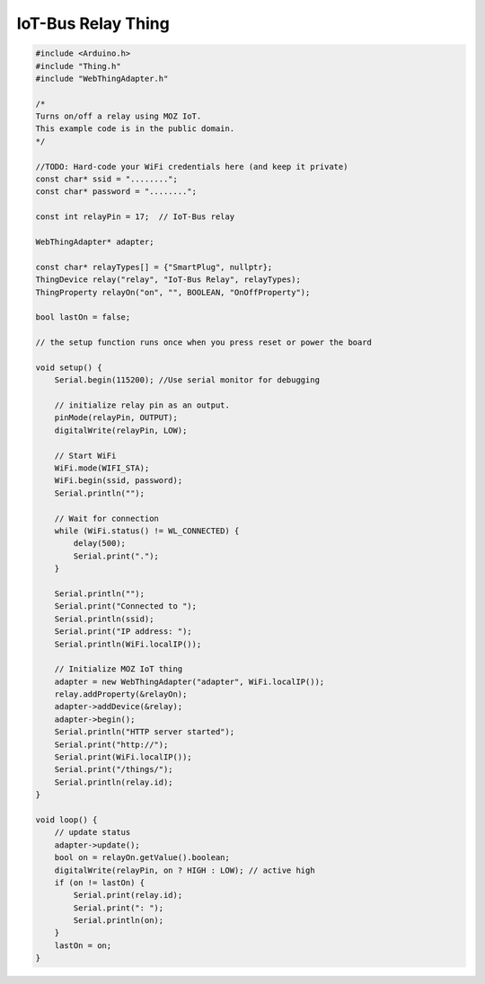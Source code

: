 .. _mozilla-iot-bus-relay-thing:

IoT-Bus Relay Thing
===================

.. code-block:: c++

    #include <Arduino.h>
    #include "Thing.h"
    #include "WebThingAdapter.h"

    /*
    Turns on/off a relay using MOZ IoT.
    This example code is in the public domain.
    */

    //TODO: Hard-code your WiFi credentials here (and keep it private)
    const char* ssid = "........";
    const char* password = "........";

    const int relayPin = 17;  // IoT-Bus relay

    WebThingAdapter* adapter;

    const char* relayTypes[] = {"SmartPlug", nullptr};
    ThingDevice relay("relay", "IoT-Bus Relay", relayTypes);
    ThingProperty relayOn("on", "", BOOLEAN, "OnOffProperty");

    bool lastOn = false;

    // the setup function runs once when you press reset or power the board

    void setup() {
        Serial.begin(115200); //Use serial monitor for debugging

        // initialize relay pin as an output.
        pinMode(relayPin, OUTPUT);
        digitalWrite(relayPin, LOW);

        // Start WiFi
        WiFi.mode(WIFI_STA);
        WiFi.begin(ssid, password);
        Serial.println("");

        // Wait for connection
        while (WiFi.status() != WL_CONNECTED) {
            delay(500);
            Serial.print(".");
        }

        Serial.println("");
        Serial.print("Connected to ");
        Serial.println(ssid);
        Serial.print("IP address: ");
        Serial.println(WiFi.localIP());

        // Initialize MOZ IoT thing
        adapter = new WebThingAdapter("adapter", WiFi.localIP());
        relay.addProperty(&relayOn);
        adapter->addDevice(&relay);
        adapter->begin();
        Serial.println("HTTP server started");
        Serial.print("http://");
        Serial.print(WiFi.localIP());
        Serial.print("/things/");
        Serial.println(relay.id);
    }

    void loop() {
        // update status
        adapter->update();
        bool on = relayOn.getValue().boolean;
        digitalWrite(relayPin, on ? HIGH : LOW); // active high
        if (on != lastOn) {
            Serial.print(relay.id);
            Serial.print(": ");
            Serial.println(on);
        }
        lastOn = on; 
    }